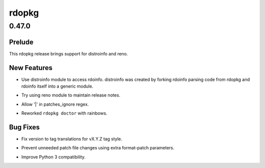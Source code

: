 ======
rdopkg
======

.. _rdopkg_0.47.0:

0.47.0
======

.. _rdopkg_0.47.0_Prelude:

Prelude
-------

.. releasenotes/notes/introduce-reno-0c400f440d89ffff.yaml @ 01ae72aad9b45fca6a18790fb1a08bbcfa738961

This rdopkg release brings support for distroinfo and reno.


.. _rdopkg_0.47.0_New Features:

New Features
------------

.. releasenotes/notes/introduce-reno-0c400f440d89ffff.yaml @ 01ae72aad9b45fca6a18790fb1a08bbcfa738961

- Use distroinfo module to access rdoinfo. distroinfo was created by forking rdoinfo parsing code from rdopkg and rdoinfo itself into a generic module.

.. releasenotes/notes/introduce-reno-0c400f440d89ffff.yaml @ 01ae72aad9b45fca6a18790fb1a08bbcfa738961

- Try using reno module to maintain release notes.

.. releasenotes/notes/introduce-reno-0c400f440d89ffff.yaml @ 01ae72aad9b45fca6a18790fb1a08bbcfa738961

- Allow '|' in patches_ignore regex.

.. releasenotes/notes/introduce-reno-0c400f440d89ffff.yaml @ 01ae72aad9b45fca6a18790fb1a08bbcfa738961

- Reworked ``rdopkg doctor`` with rainbows.


.. _rdopkg_0.47.0_Bug Fixes:

Bug Fixes
---------

.. releasenotes/notes/introduce-reno-0c400f440d89ffff.yaml @ 01ae72aad9b45fca6a18790fb1a08bbcfa738961

- Fix version to tag translations for vX.Y.Z tag style.

.. releasenotes/notes/introduce-reno-0c400f440d89ffff.yaml @ 01ae72aad9b45fca6a18790fb1a08bbcfa738961

- Prevent unneeded patch file changes using extra format-patch parameters.

.. releasenotes/notes/introduce-reno-0c400f440d89ffff.yaml @ 01ae72aad9b45fca6a18790fb1a08bbcfa738961

- Improve Python 3 compatibility.

